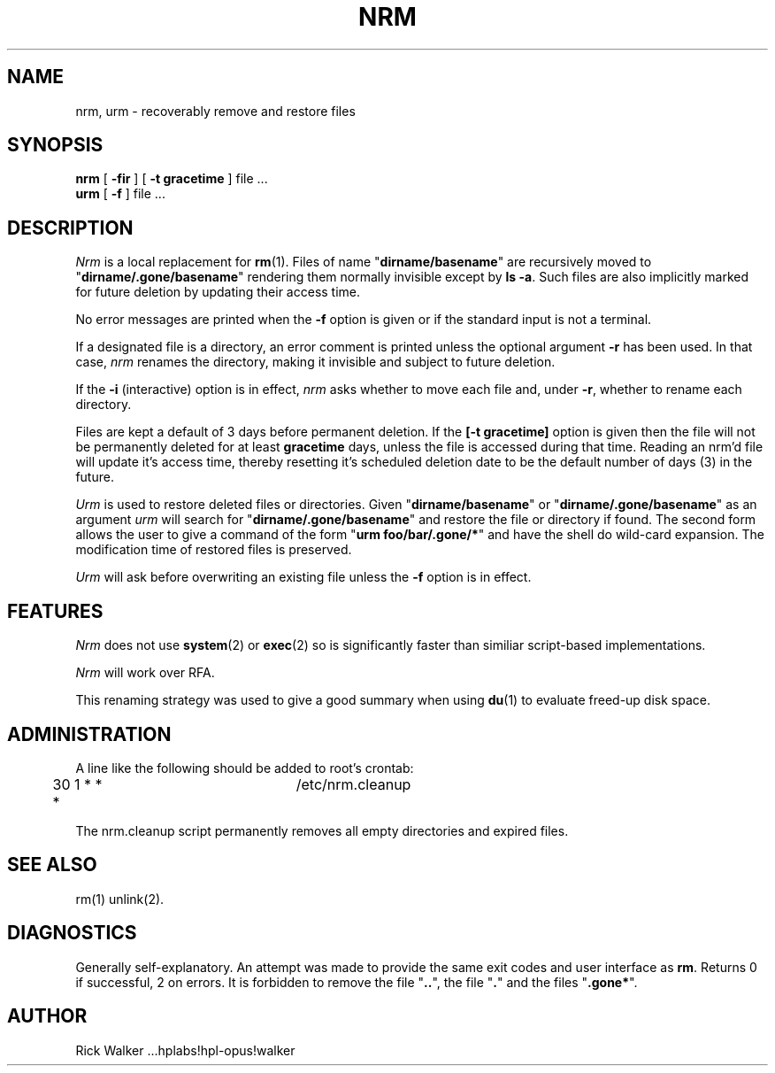 .TH NRM 1:LOCAL 
.ad b
.SH NAME
nrm, urm  \- recoverably remove and restore files 
.SH SYNOPSIS
.B nrm
[
.B \-fir
] [
.B \-t gracetime
] file ...
.br
.B urm
[
.B \-f
] file ...
.PP
.SH DESCRIPTION
.I Nrm\^
is a local replacement for \f3rm\fP(1).
Files of name "\f3dirname/basename\fP" are 
recursively moved
to "\f3dirname/.gone/basename\fP"
rendering them normally invisible except by \f3ls -a\fP.
Such files are also implicitly marked for future deletion by
updating their access time.
.PP
No error messages are printed when the
.B \-f
option is given
or if the standard input is not a terminal.
.PP
If a designated file is a directory,
an error comment is printed unless the optional
argument
.B \-r
has been used.
In that case,
.I nrm\^
renames the directory, making it invisible and subject to
future deletion. 
.PP
If the
.B \-i
(interactive) option is in effect,
.I nrm\^
asks whether to move each file
and, under
.BR \-r ,
whether to rename each directory.
.PP
Files are kept a default of
3 
days before permanent
deletion.  
If the 
.B [\-t gracetime] 
option is given then the file will not be permanently deleted for
at least 
.B gracetime
days, unless the file is accessed during that time.
Reading an nrm'd file will update it's access time,
thereby resetting it's scheduled deletion date
to be the default number of days
(3)
in the future.
.PP
.I Urm\^
is used to restore deleted files or directories.
Given "\f3dirname/basename\fP" or 
"\f3dirname/.gone/basename\fP" as an argument
.I urm\^
will search for "\f3dirname/.gone/basename\fP"
and restore the file or directory if found.
The second form allows the user to give a command of the form
"\f3urm foo/bar/.gone/*\fP" and have the shell
do wild-card expansion.
The modification time 
of restored files is preserved.
.PP
.I Urm\^
will ask before overwriting an existing file unless the 
.B \-f 
option is in effect.
.SH FEATURES
.I Nrm\^ 
does not use \f3system\fP(2) or \f3exec\fP(2) so is significantly
faster than similiar script-based implementations. 
.PP
.I Nrm\^
will work over RFA.
.PP
This renaming strategy was used to  give a good summary 
when using \f3du\fP(1) to evaluate freed-up disk space. 
.SH ADMINISTRATION
A line like the following should be added 
to root's crontab:
.br
.nf

	30 1 * * *		/etc/nrm.cleanup

.fi
.br
The nrm.cleanup script permanently removes all 
empty directories and expired files. 
.SH SEE ALSO
rm(1) unlink(2).
.SH DIAGNOSTICS
Generally self-explanatory.
An attempt was made to provide the same exit codes 
and user interface as \f3rm\fP.
Returns 0 if successful, 2 on
errors.
It is forbidden to remove the file "\f3..\fP",
the file "\f3.\fP" and the
files "\f3.gone*\fP".  
.PP
.SH AUTHOR
Rick Walker ...hplabs!hpl-opus!walker 
